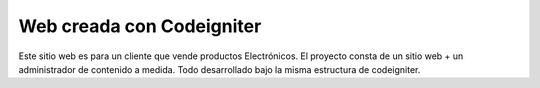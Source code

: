 ###################
Web creada con Codeigniter
###################

Este sitio web es para un cliente que vende productos Electrónicos. El proyecto consta de un sitio web + un administrador de contenido a medida. Todo desarrollado bajo la misma estructura de codeigniter.

